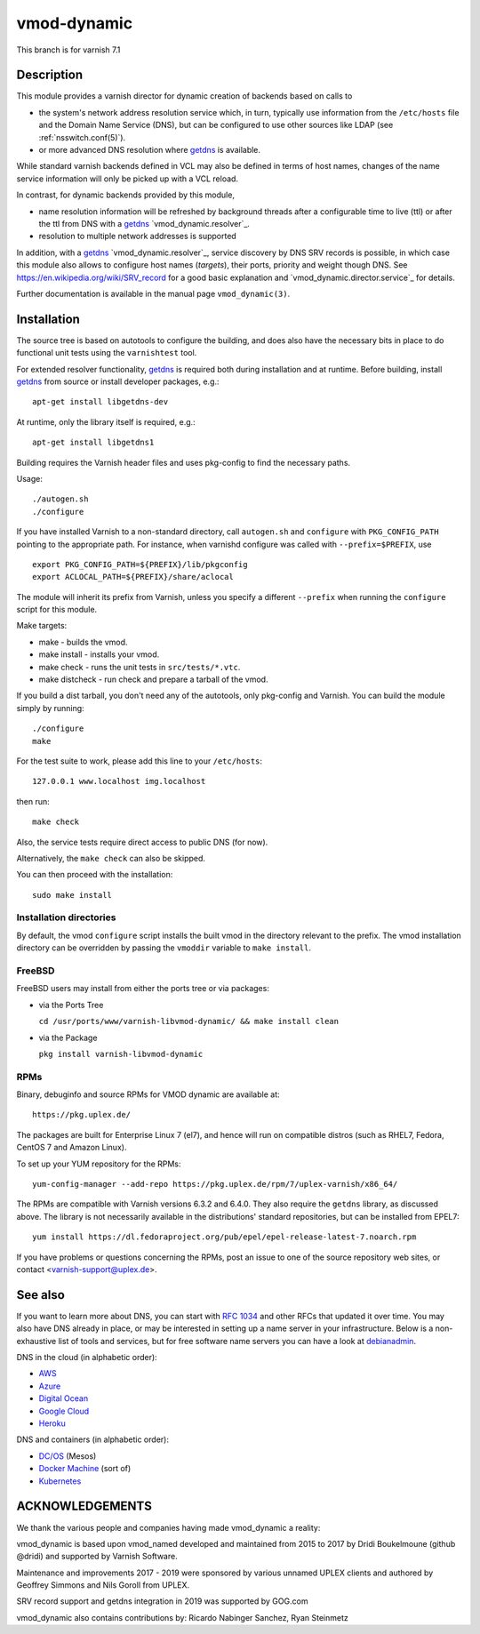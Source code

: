 ============
vmod-dynamic
============

This branch is for varnish 7.1

Description
===========

This module provides a varnish director for dynamic creation of
backends based on calls to

* the system's network address resolution service which, in turn,
  typically use information from the ``/etc/hosts`` file and the
  Domain Name Service (DNS), but can be configured to use other
  sources like LDAP (see :ref:`nsswitch.conf(5)`).

* or more advanced DNS resolution where `getdns`_ is available.

While standard varnish backends defined in VCL may also be defined in
terms of host names, changes of the name service information will only
be picked up with a VCL reload.

In contrast, for dynamic backends provided by this module,

* name resolution information will be refreshed by background threads
  after a configurable time to live (ttl) or after the ttl from DNS
  with a `getdns`_ `vmod_dynamic.resolver`_.

* resolution to multiple network addresses is supported

In addition, with a `getdns`_ `vmod_dynamic.resolver`_, service
discovery by DNS SRV records is possible, in which case this module
also allows to configure host names (*targets*), their ports, priority
and weight though DNS. See https://en.wikipedia.org/wiki/SRV_record
for a good basic explanation and `vmod_dynamic.director.service`_ for
details.

Further documentation is available in the manual page ``vmod_dynamic(3)``.

.. _getdns: https://getdnsapi.net/

Installation
============

The source tree is based on autotools to configure the building, and
does also have the necessary bits in place to do functional unit tests
using the ``varnishtest`` tool.

For extended resolver functionality, `getdns`_ is required both during
installation and at runtime. Before building, install `getdns`_ from
source or install developer packages, e.g.::

	apt-get install libgetdns-dev

At runtime, only the library itself is required, e.g.::

	apt-get install libgetdns1

.. getdns: https://getdnsapi.net/

Building requires the Varnish header files and uses pkg-config to find
the necessary paths.

Usage::

 ./autogen.sh
 ./configure

If you have installed Varnish to a non-standard directory, call
``autogen.sh`` and ``configure`` with ``PKG_CONFIG_PATH`` pointing to
the appropriate path. For instance, when varnishd configure was called
with ``--prefix=$PREFIX``, use

::

 export PKG_CONFIG_PATH=${PREFIX}/lib/pkgconfig
 export ACLOCAL_PATH=${PREFIX}/share/aclocal

The module will inherit its prefix from Varnish, unless you specify a
different ``--prefix`` when running the ``configure`` script for this
module.

Make targets:

* make - builds the vmod.
* make install - installs your vmod.
* make check - runs the unit tests in ``src/tests/*.vtc``.
* make distcheck - run check and prepare a tarball of the vmod.

If you build a dist tarball, you don't need any of the autotools, only
pkg-config and Varnish. You can build the module simply by running::

 ./configure
 make

For the test suite to work, please add this line to your ``/etc/hosts``::

	127.0.0.1 www.localhost img.localhost

then run::

	make check

Also, the service tests require direct access to public DNS (for now).

Alternatively, the ``make check`` can also be skipped.

You can then proceed with the installation::

    sudo make install

Installation directories
------------------------

By default, the vmod ``configure`` script installs the built vmod in the
directory relevant to the prefix. The vmod installation directory can be
overridden by passing the ``vmoddir`` variable to ``make install``.

FreeBSD
-------

FreeBSD users may install from either the ports tree or via packages:

* via the Ports Tree

  ``cd /usr/ports/www/varnish-libvmod-dynamic/ && make install clean``

* via the Package

  ``pkg install varnish-libvmod-dynamic``

RPMs
----

Binary, debuginfo and source RPMs for VMOD dynamic are available at::

	https://pkg.uplex.de/

The packages are built for Enterprise Linux 7 (el7), and hence will
run on compatible distros (such as RHEL7, Fedora, CentOS 7 and Amazon
Linux).

To set up your YUM repository for the RPMs::

	yum-config-manager --add-repo https://pkg.uplex.de/rpm/7/uplex-varnish/x86_64/

The RPMs are compatible with Varnish versions 6.3.2 and 6.4.0. They
also require the ``getdns`` library, as discussed above. The library
is not necessarily available in the distributions' standard
repositories, but can be installed from EPEL7::

	yum install https://dl.fedoraproject.org/pub/epel/epel-release-latest-7.noarch.rpm

If you have problems or questions concerning the RPMs, post an issue
to one of the source repository web sites, or contact
<varnish-support@uplex.de>.

See also
========

If you want to learn more about DNS, you can start with `RFC 1034`_ and other
RFCs that updated it over time. You may also have DNS already in place, or may
be interested in setting up a name server in your infrastructure. Below is a
non-exhaustive list of tools and services, but for free software name servers
you can have a look at debianadmin_.

.. _RFC 1034: https://tools.ietf.org/html/rfc1034
.. _debianadmin: http://www.debianadmin.com/open-source-domain-name-systemdns-servers.html

DNS in the cloud (in alphabetic order):

- AWS_
- Azure_
- `Digital Ocean`_
- `Google Cloud`_
- Heroku_

.. _AWS: https://docs.aws.amazon.com/AWSEC2/latest/WindowsGuide/using-instance-addressing.html
.. _Azure: https://azure.microsoft.com/en-us/documentation/articles/dns-overview/
.. _Digital Ocean: https://www.digitalocean.com/community/tutorials/how-to-set-up-a-host-name-with-digitalocean
.. _Google Cloud: https://cloud.google.com/dns/
.. _Heroku: https://devcenter.heroku.com/articles/zerigo_dns

DNS and containers (in alphabetic order):

* `DC/OS`_ (Mesos)
* `Docker Machine`_ (sort of)
* Kubernetes_

.. _DC/OS: https://docs.mesosphere.com/1.7/usage/service-discovery/mesos-dns/
.. _Docker Machine: https://www.npmjs.com/package/docker-machine-dns
.. _Kubernetes: http://kubernetes.io/docs/admin/dns/

ACKNOWLEDGEMENTS
================

We thank the various people and companies having made vmod_dynamic a
reality:

vmod_dynamic is based upon vmod_named developed and maintained from
2015 to 2017 by Dridi Boukelmoune (github @dridi) and supported by
Varnish Software.

Maintenance and improvements 2017 - 2019 were sponsored by various
unnamed UPLEX clients and authored by Geoffrey Simmons and Nils Goroll
from UPLEX.

SRV record support and getdns integration in 2019 was supported by
GOG.com

vmod_dynamic also contains contributions by: Ricardo Nabinger Sanchez,
Ryan Steinmetz
